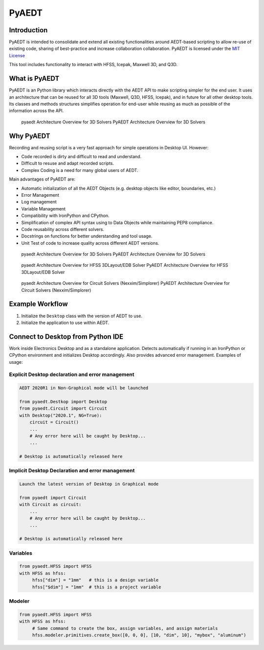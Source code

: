 PyAEDT
======

Introduction
------------
PyAEDT is intended to consolidate and extend all existing
functionalities around AEDT-based scripting to allow re-use of
existing code, sharing of best-practice and increase collaboration
collaboration.  PyAEDT is licensed under the `MIT License
<https://github.com/pyansys/PyAEDT/blob/main/LICENSE>`_

This tool includes functionality to interact with HFSS, Icepak,
Maxwell 3D, and Q3D.


What is PyAEDT
--------------
PyAEDT is an Python library which interacts directly with the AEDT API
to make scripting simpler for the end user.  It uses an architecture
that can be reused for all 3D tools (Maxwell, Q3D, HFSS, Icepak), and
in future for all other desktop tools. Its classes and methods
structures simplifies operation for end-user while reusing as much as
possible of the information across the API.

.. figure:: ./doc/source/Resources/Items.png
    :width: 600pt

    pyaedt Architecture Overview for 3D Solvers
    PyAEDT Architecture Overview for 3D Solvers


Why PyAEDT
----------
Recording and reusing script is a very fast approach for simple
operations in Desktop UI. However:

- Code recorded is dirty and difficult to read and understand.
- Difficult to resuse and adapt recorded scripts.
- Complex Coding is a need for many global users of AEDT.

Main advantages of PyAEDT are:

- Automatic initialization of all the AEDT Objects (e.g. desktop
  objects like editor, boundaries, etc.)
- Error Management
- Log management
- Variable Management
- Compatibility with IronPython and CPython.
- Simplification of complex API syntax using to Data Objects while
  maintaining PEP8 compliance.
- Code reusability across different solvers.
- Docstrings on functions for better understanding and tool usage.
- Unit Test of code to increase quality across different AEDT versions.


.. figure:: ./doc/source/Resources/BlankDiagram3DModeler.png
    :width: 600pt

    pyaedt Architecture Overview for 3D Solvers
    PyAEDT Architecture Overview for 3D Solvers


.. figure:: ./doc/source/Resources/BlankDiagram3DLayout.png
    :width: 600pt

    pyaedt Architecture Overview for HFSS 3DLayout/EDB Solver
    PyAEDT Architecture Overview for HFSS 3DLayout/EDB Solver


.. figure:: ./doc/source/Resources/BlankDiagramCircuit.png
    :width: 600pt

    pyaedt Architecture Overview for Circuit Solvers (Nexxim/Simplorer)
    PyAEDT Architecture Overview for Circuit Solvers (Nexxim/Simplorer)


Example Workflow
----------------
1. Initialize the ``Desktop`` class with the version of AEDT to use.
2. Initialize the application to use within AEDT.


Connect to Desktop from Python IDE
----------------------------------
Work inside Electronics Desktop and as a standalone application.
Detects automatically if running in an IronPython or CPython
environment and initializes Desktop accordingly.  Also provides
advanced error management.  Examples of usage:

Explicit Desktop declaration and error management
~~~~~~~~~~~~~~~~~~~~~~~~~~~~~~~~~~~~~~~~~~~~~~~~~

.. code:: python

    AEDT 2020R1 in Non-Graphical mode will be launched

    from pyaedt.Destkop import Desktop
    from pyaedt.Circuit import Circuit
    with Desktop("2020.1", NG=True):
        circuit = Circuit()
        ...
        # Any error here will be caught by Desktop...
        ...

    # Desktop is automatically released here


Implicit Desktop Declaration and error management
~~~~~~~~~~~~~~~~~~~~~~~~~~~~~~~~~~~~~~~~~~~~~~~~~

.. code:: python

    Launch the latest version of Desktop in Graphical mode

    from pyaedt import Circuit    
    with Circuit as circuit:
        ...
        # Any error here will be caught by Desktop...
        ...

    # Desktop is automatically released here


Variables
~~~~~~~~~

.. code:: python

    from pyaedt.HFSS import HFSS
    with HFSS as hfss:
         hfss["dim"] = "1mm"   # this is a design variable
         hfss["$dim"] = "1mm"  # this is a project variable


Modeler
~~~~~~~

.. code:: python

    from pyaedt.HFSS import HFSS
    with HFSS as hfss:
         # Same command to create the box, assign variables, and assign materials
         hfss.modeler.primitives.create_box([0, 0, 0], [10, "dim", 10], "mybox", "aluminum")
